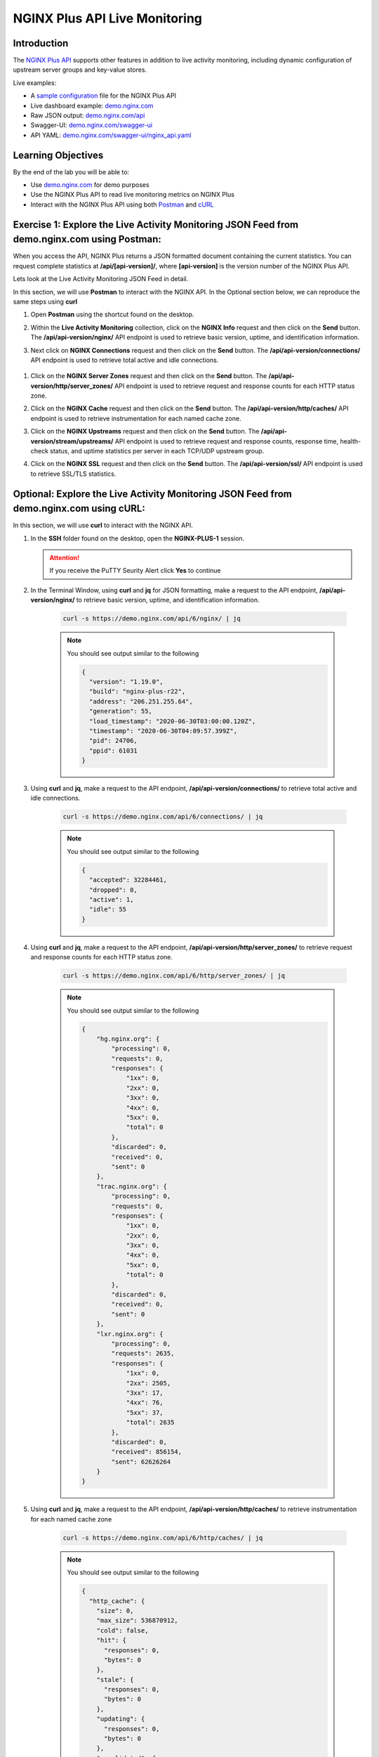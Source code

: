NGINX Plus API Live Monitoring
==============================

Introduction
------------

The `NGINX Plus
API <https://www.nginx.com/products/nginx/live-activity-monitoring/>`__
supports other features in addition to live activity monitoring, including
dynamic configuration of upstream server groups and key-value stores.

Live examples:

- A `sample configuration 
  <https://gist.github.com/nginx-gists/a51341a11ff1cf4e94ac359b67f1c4ae>`__
  file for the NGINX Plus API 
- Live dashboard example:
  `demo.nginx.com <https://demo.nginx.com>`__
- Raw JSON output:
  `demo.nginx.com/api <https://demo.nginx.com/api>`__
- Swagger-UI:
  `demo.nginx.com/swagger-ui <https://demo.nginx.com/swagger-ui/>`__
- API YAML:
  `demo.nginx.com/swagger-ui/nginx_api.yaml <https://demo.nginx.com/swagger-ui/nginx_api.yaml>`__

Learning Objectives
-------------------

By the end of the lab you will be able to:

-  Use `demo.nginx.com <https://demo.nginx.com>`__ for demo purposes
-  Use the NGINX Plus API to read live monitoring metrics on NGINX Plus
-  Interact with the NGINX Plus API using both
   `Postman <https://www.postman.com>`__ and
   `cURL <https://curl.haxx.se>`__

Exercise 1: Explore the Live Activity Monitoring JSON Feed from demo.nginx.com using Postman: 
---------------------------------------------------------------------------------------------

When you access the API, NGINX Plus returns a JSON formatted document containing
the current statistics. You can request complete statistics at 
**/api/[api-version]/**, where **[api-version]** is the version number of the 
NGINX Plus API.

Lets look at the Live Activity Monitoring JSON Feed in detail.

In this section, we will use **Postman** to interact with the NGINX API.
In the Optional section below, we can reproduce the same steps using
**curl**

#. Open **Postman** using the shortcut found on the desktop.

   .. image:: images/Postman1_2020-08-26.png

#. Within the **Live Activity Monitoring** collection, click on the
   **NGINX Info** request and then click on the **Send** button. The
   **/api/api-version/nginx/** API endpoint is used to retrieve basic version,
   uptime, and identification information.

   .. image:: images/Postman2_2020-08-26.png

#.  Next click on **NGINX Connections** request and then click on the **Send**
    button. The **/api/api-version/connections/** API endpoint is used to
    retrieve total active and idle connections.

   .. image:: images/Postman3_2020-08-26.png

#. Click on the **NGINX Server Zones** request and then click on the **Send**
   button. The **/api/api-version/http/server_zones/** API endpoint is used to
   retrieve request and response counts for each HTTP status zone.

   .. image:: images/Postman4_2020-08-26.png

#. Click on the **NGINX Cache** request and then click on the **Send** button.
   The **/api/api-version/http/caches/** API endpoint is used to retrieve
   instrumentation for each named cache zone.

   .. image:: images/Postman5_2020-08-26.png

#. Click on the **NGINX Upstreams** request and then click on the **Send** 
   button. The **/api/api-version/stream/upstreams/** API endpoint is used to
   retrieve request and response counts, response time, health-check status,
   and uptime statistics per server in each TCP/UDP upstream group.

   .. image:: images/Postman6_2020-08-26.png

#. Click on the **NGINX SSL** request and then click on the **Send** button.
   The **/api/api-version/ssl/** API endpoint is used to retrieve SSL/TLS 
   statistics.

   .. image:: images/Postman7_2020-08-26.png

Optional: Explore the Live Activity Monitoring JSON Feed from demo.nginx.com using cURL:
-----------------------------------------------------------------------------------------

In this section, we will use **curl** to interact with the NGINX API.

#.  In the **SSH** folder found on the desktop, open the **NGINX-PLUS-1** session.

    .. image:: images/2020-06-29_22-06.png

    .. attention::
      If you receive the PuTTY Seurity Alert click **Yes** to continue

#. In the Terminal Window, using **curl** and **jq** for JSON
   formatting, make a request to the API endpoint, **/api/api-version/nginx/**
   to retrieve basic version, uptime, and identification information.

    .. code:: bash

      curl -s https://demo.nginx.com/api/6/nginx/ | jq

    .. note:: You should see output similar to the following
      
      .. code:: json

        {
          "version": "1.19.0",
          "build": "nginx-plus-r22",
          "address": "206.251.255.64",
          "generation": 55,
          "load_timestamp": "2020-06-30T03:00:00.120Z",
          "timestamp": "2020-06-30T04:09:57.399Z",
          "pid": 24706,
          "ppid": 61031
        }

#. Using **curl** and **jq**, make a request to the API endpoint,
   **/api/api-version/connections/** to retrieve total active and idle
   connections.

    .. code:: bash

      curl -s https://demo.nginx.com/api/6/connections/ | jq

    .. note:: You should see output similar to the following

      .. code:: json

        {
          "accepted": 32284461,
          "dropped": 0,
          "active": 1,
          "idle": 55
        }

#. Using **curl** and **jq**, make a request to the API endpoint,
   **/api/api-version/http/server_zones/** to retrieve request and
   response counts for each HTTP status zone.

    .. code:: bash

      curl -s https://demo.nginx.com/api/6/http/server_zones/ | jq

    .. note:: You should see output similar to the following 

      .. code:: json

        {
            "hg.nginx.org": {
                "processing": 0,
                "requests": 0,
                "responses": {
                    "1xx": 0,
                    "2xx": 0,
                    "3xx": 0,
                    "4xx": 0,
                    "5xx": 0,
                    "total": 0
                },
                "discarded": 0,
                "received": 0,
                "sent": 0
            },
            "trac.nginx.org": {
                "processing": 0,
                "requests": 0,
                "responses": {
                    "1xx": 0,
                    "2xx": 0,
                    "3xx": 0,
                    "4xx": 0,
                    "5xx": 0,
                    "total": 0
                },
                "discarded": 0,
                "received": 0,
                "sent": 0
            },
            "lxr.nginx.org": {
                "processing": 0,
                "requests": 2635,
                "responses": {
                    "1xx": 0,
                    "2xx": 2505,
                    "3xx": 17,
                    "4xx": 76,
                    "5xx": 37,
                    "total": 2635
                },
                "discarded": 0,
                "received": 856154,
                "sent": 62626264
            }
        }

#. Using **curl** and **jq**, make a request to the API endpoint,
   **/api/api-version/http/caches/** to retrieve instrumentation for each 
   named cache zone

    .. code:: bash

      curl -s https://demo.nginx.com/api/6/http/caches/ | jq

    .. note:: You should see output similar to the following

      .. code:: json

        {
          "http_cache": {
            "size": 0,
            "max_size": 536870912,
            "cold": false,
            "hit": {
              "responses": 0,
              "bytes": 0
            },
            "stale": {
              "responses": 0,
              "bytes": 0
            },
            "updating": {
              "responses": 0,
              "bytes": 0
            },
            "revalidated": {
              "responses": 0,
              "bytes": 0
            },
            "miss": {
              "responses": 0,
              "bytes": 0,
              "responses_written": 0,
              "bytes_written": 0
            },
            "expired": {
              "responses": 0,
              "bytes": 0,
              "responses_written": 0,
              "bytes_written": 0
            },
            "bypass": {
              "responses": 0,
              "bytes": 0,
              "responses_written": 0,
              "bytes_written": 0
            }
          }
        }

#. Using **curl** and **jq**, make a request to the API endpoint,
   **/api/api-version/stream/upstreams/** to retrieve request and
   response counts, response time, health-check status, and uptime
   statistics per server in each TCP/UDP upstream group

    .. code:: bash

      curl -s https://demo.nginx.com/api/6/stream/upstreams/ | jq

    .. note:: You should see output similar to the following
    
      .. code:: json

        {
          "postgresql_backends": {
            "peers": [
              {
                "id": 0,
                "server": "10.0.0.2:15432",
                "name": "10.0.0.2:15432",
                "backup": false,
                "weight": 1,
                "state": "up",
                "active": 0,
                "max_conns": 42,
                "connections": 9250,
                "connect_time": 1,
                "first_byte_time": 1,
                "response_time": 1,
                "sent": 952750,
                "received": 1850000,
                "fails": 0,
                "unavail": 0,
                "health_checks": {
                  "checks": 5564,
                  "fails": 0,
                  "unhealthy": 0,
                  "last_passed": true
                },
                "downtime": 0,
                "selected": "2020-06-23T17:43:55Z"
              },
              {
                "id": 1,
                "server": "10.0.0.2:15433",
                "name": "10.0.0.2:15433",
                "backup": false,
                "weight": 1,
                "state": "up",
                "active": 0,
                "connections": 9250,

                # Trimmed..

#. Using **curl** and **jq**, make a request to the API endpoint,
   **/api/api-version/ssl/** to retrieve SSL/TLS statistics

    .. code:: bash

      curl -s https://demo.nginx.com/api/6/ssl/ | jq

    .. note:: You should see output similar to the following

      .. code::

        {
          "handshakes": 784975,
          "handshakes_failed": 70687,
          "session_reuses": 122210
        }